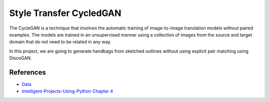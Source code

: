 ========================
Style Transfer CycledGAN
========================

The CycleGAN is a technique that involves the automatic training of image-to-image translation models without paired examples. The models are trained in an unsupervised manner using a collection of images from the source and target domain that do not need to be related in any way.

In this project, we are going to generate handbags from sketched outlines without using
explicit pair matching using DiscoGAN.

References
----------

- `Data <https://people.eecs.berkeley.edu/~tinghuiz/projects/pix2pix/datasets/edges2handbags.tar.gz>`_
- `Intelligent-Projects-Using-Python Chapter 4 <https://github.com/PacktPublishing/Intelligent-Projects-Using-Python/tree/master/Chapter04>`_

.. _Tox: https://tox.readthedocs.io/en/latest/

